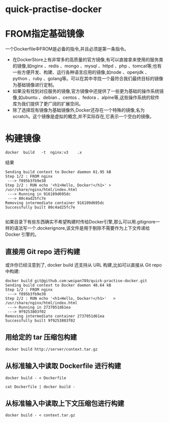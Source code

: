 * quick-practise-docker
* FROM指定基础镜像
一个Dockerfile中FROM是必备的指令,并且必须是第一条指令。
- 在DockerStore上有非常多的高质量的官方镜像,有可以直接拿来使用的服务类的镜像,如nginx	 、redis 、mongo 、mysql 、httpd 、php 、tomcat等;也有一些方便开发、构建、运行各种语言应用的镜像,如node 、openjdk 、python 、ruby 、golang等。可以在其中寻找一个最符合我们最终目标的镜像为基础镜像进行定制。
- 如果没有找到对应服务的镜像,官方镜像中还提供了一些更为基础的操作系统镜像,如ubuntu 、debian 、centos 、fedora 、alpine等,这些操作系统的软件库为我们提供了更广阔的扩展空间。
- 除了选择现有镜像为基础镜像外,Docker还存在一个特殊的镜像,名为scratch。这个镜像是虚拟的概念,并不实际存在,它表示一个空白的镜像。
* 构建镜像
#+BEGIN_SRC 
docker	build	-t	nginx:v3	.x
#+END_SRC
结果
#+BEGIN_SRC 
Sending build context to Docker daemon 61.95 kB
Step 1/2 : FROM nginx
 ---> f895b3fb9e30
Step 2/2 : RUN echo '<h1>Hello, Docker!</h1>' > /usr/share/nginx/html/index.html
 ---> Running in 916109d695dc
 ---> 80c4ad25fc7e
Removing intermediate container 916109d695dc
Successfully built 80c4ad25fc7e

#+END_SRC
如果目录下有些东西确实不希望构建时传给Docker引擎,那么可以用.gitignore一样的语法写一个.dockerignore,该文件是用于剔除不需要作为上下文传递给 Docker 引擎的。

** 直接用 Git repo 进行构建
或许你已经注意到了,  docker build   还支持从 URL 构建,比如可以直接从 Git repo 中构建:
#+BEGIN_SRC 
docker build git@github.com:weipan789/quick-practise-docker.git
Sending build context to Docker daemon 48.64 kB
Step 1/2 : FROM nginx
 ---> f895b3fb9e30
Step 2/2 : RUN echo	'<h1>Hello,	Docker!</h1>'	>	/usr/share/nginx/html/index.html
 ---> Running in 2737051d61ea
 ---> 9f9253803f02
Removing intermediate container 2737051d61ea
Successfully built 9f9253803f02
#+END_SRC

** 用给定的 tar 压缩包构建
#+BEGIN_SRC 
docker build http://server/context.tar.gz
#+END_SRC
** 从标准输入中读取 Dockerfile 进行构建
#+BEGIN_SRC 
docker build - < Dockerfile
#+END_SRC
#+BEGIN_SRC 
cat Dockerfile | docker build -
#+END_SRC
** 从标准输入中读取上下文压缩包进行构建
#+BEGIN_SRC 
docker build - < context.tar.gz
#+END_SRC


